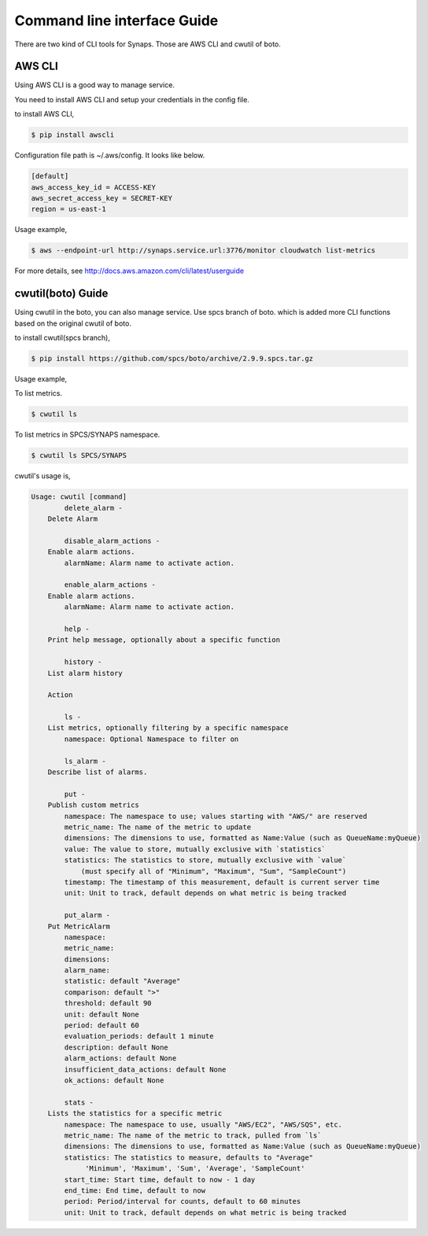 ..
      Copyright 2012, 2013 Samsung SDS.
      All Rights Reserved.


Command line interface Guide
============================

There are two kind of CLI tools for Synaps. Those are AWS CLI and cwutil of 
boto. 


AWS CLI
-------

Using AWS CLI is a good way to manage service.

You need to install AWS CLI and setup your credentials in the config file.

to install AWS CLI,

.. code-block:: bash

	$ pip install awscli
  
Configuration file path is ~/.aws/config. It looks like below.

.. code-block:: none

	[default]
	aws_access_key_id = ACCESS-KEY
	aws_secret_access_key = SECRET-KEY
	region = us-east-1


Usage example,

.. code-block:: bash

	$ aws --endpoint-url http://synaps.service.url:3776/monitor cloudwatch list-metrics

For more details, see http://docs.aws.amazon.com/cli/latest/userguide


cwutil(boto) Guide
------------------

Using cwutil in the boto, you can also manage service. Use spcs branch of boto.
which is added more CLI functions based on the original cwutil of boto.

to install cwutil(spcs branch),

.. code-block:: bash

	$ pip install https://github.com/spcs/boto/archive/2.9.9.spcs.tar.gz 
 
Usage example,

To list metrics.

.. code-block:: bash

	$ cwutil ls
	
To list metrics in SPCS/SYNAPS namespace.

.. code-block:: bash

	$ cwutil ls SPCS/SYNAPS

cwutil's usage is,

.. code-block:: none

	Usage: cwutil [command]
		delete_alarm - 
	    Delete Alarm
	    
		disable_alarm_actions - 
	    Enable alarm actions.
	        alarmName: Alarm name to activate action.
	    
		enable_alarm_actions - 
	    Enable alarm actions.
	        alarmName: Alarm name to activate action.
	    
		help - 
	    Print help message, optionally about a specific function
	    
		history - 
	    List alarm history
	    
	    Action
	    
		ls - 
	    List metrics, optionally filtering by a specific namespace
	        namespace: Optional Namespace to filter on
	    
		ls_alarm - 
	    Describe list of alarms.
	    
		put - 
	    Publish custom metrics
	        namespace: The namespace to use; values starting with "AWS/" are reserved
	        metric_name: The name of the metric to update
	        dimensions: The dimensions to use, formatted as Name:Value (such as QueueName:myQueue)
	        value: The value to store, mutually exclusive with `statistics`
	        statistics: The statistics to store, mutually exclusive with `value`
	            (must specify all of "Minimum", "Maximum", "Sum", "SampleCount")
	        timestamp: The timestamp of this measurement, default is current server time
	        unit: Unit to track, default depends on what metric is being tracked
	    
		put_alarm - 
	    Put MetricAlarm
	        namespace:
	        metric_name:
	        dimensions: 
	        alarm_name: 
	        statistic: default "Average"
	        comparison: default ">" 
	        threshold: default 90
	        unit: default None
	        period: default 60
	        evaluation_periods: default 1 minute
	        description: default None
	        alarm_actions: default None
	        insufficient_data_actions: default None 
	        ok_actions: default None
	    
		stats - 
	    Lists the statistics for a specific metric
	        namespace: The namespace to use, usually "AWS/EC2", "AWS/SQS", etc.
	        metric_name: The name of the metric to track, pulled from `ls`
	        dimensions: The dimensions to use, formatted as Name:Value (such as QueueName:myQueue)
	        statistics: The statistics to measure, defaults to "Average"
	             'Minimum', 'Maximum', 'Sum', 'Average', 'SampleCount'
	        start_time: Start time, default to now - 1 day
	        end_time: End time, default to now
	        period: Period/interval for counts, default to 60 minutes
	        unit: Unit to track, default depends on what metric is being tracked

